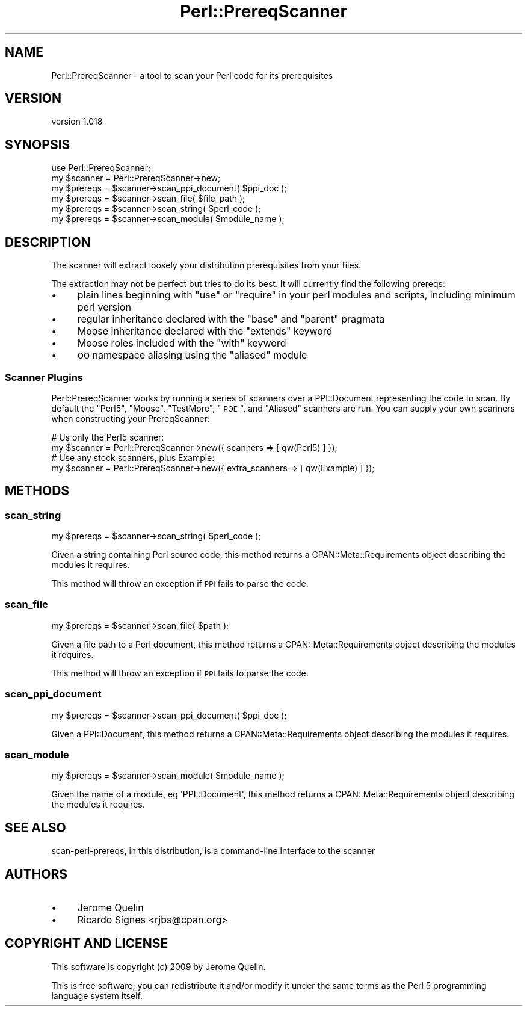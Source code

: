 .\" Automatically generated by Pod::Man 2.25 (Pod::Simple 3.20)
.\"
.\" Standard preamble:
.\" ========================================================================
.de Sp \" Vertical space (when we can't use .PP)
.if t .sp .5v
.if n .sp
..
.de Vb \" Begin verbatim text
.ft CW
.nf
.ne \\$1
..
.de Ve \" End verbatim text
.ft R
.fi
..
.\" Set up some character translations and predefined strings.  \*(-- will
.\" give an unbreakable dash, \*(PI will give pi, \*(L" will give a left
.\" double quote, and \*(R" will give a right double quote.  \*(C+ will
.\" give a nicer C++.  Capital omega is used to do unbreakable dashes and
.\" therefore won't be available.  \*(C` and \*(C' expand to `' in nroff,
.\" nothing in troff, for use with C<>.
.tr \(*W-
.ds C+ C\v'-.1v'\h'-1p'\s-2+\h'-1p'+\s0\v'.1v'\h'-1p'
.ie n \{\
.    ds -- \(*W-
.    ds PI pi
.    if (\n(.H=4u)&(1m=24u) .ds -- \(*W\h'-12u'\(*W\h'-12u'-\" diablo 10 pitch
.    if (\n(.H=4u)&(1m=20u) .ds -- \(*W\h'-12u'\(*W\h'-8u'-\"  diablo 12 pitch
.    ds L" ""
.    ds R" ""
.    ds C` ""
.    ds C' ""
'br\}
.el\{\
.    ds -- \|\(em\|
.    ds PI \(*p
.    ds L" ``
.    ds R" ''
'br\}
.\"
.\" Escape single quotes in literal strings from groff's Unicode transform.
.ie \n(.g .ds Aq \(aq
.el       .ds Aq '
.\"
.\" If the F register is turned on, we'll generate index entries on stderr for
.\" titles (.TH), headers (.SH), subsections (.SS), items (.Ip), and index
.\" entries marked with X<> in POD.  Of course, you'll have to process the
.\" output yourself in some meaningful fashion.
.ie \nF \{\
.    de IX
.    tm Index:\\$1\t\\n%\t"\\$2"
..
.    nr % 0
.    rr F
.\}
.el \{\
.    de IX
..
.\}
.\"
.\" Accent mark definitions (@(#)ms.acc 1.5 88/02/08 SMI; from UCB 4.2).
.\" Fear.  Run.  Save yourself.  No user-serviceable parts.
.    \" fudge factors for nroff and troff
.if n \{\
.    ds #H 0
.    ds #V .8m
.    ds #F .3m
.    ds #[ \f1
.    ds #] \fP
.\}
.if t \{\
.    ds #H ((1u-(\\\\n(.fu%2u))*.13m)
.    ds #V .6m
.    ds #F 0
.    ds #[ \&
.    ds #] \&
.\}
.    \" simple accents for nroff and troff
.if n \{\
.    ds ' \&
.    ds ` \&
.    ds ^ \&
.    ds , \&
.    ds ~ ~
.    ds /
.\}
.if t \{\
.    ds ' \\k:\h'-(\\n(.wu*8/10-\*(#H)'\'\h"|\\n:u"
.    ds ` \\k:\h'-(\\n(.wu*8/10-\*(#H)'\`\h'|\\n:u'
.    ds ^ \\k:\h'-(\\n(.wu*10/11-\*(#H)'^\h'|\\n:u'
.    ds , \\k:\h'-(\\n(.wu*8/10)',\h'|\\n:u'
.    ds ~ \\k:\h'-(\\n(.wu-\*(#H-.1m)'~\h'|\\n:u'
.    ds / \\k:\h'-(\\n(.wu*8/10-\*(#H)'\z\(sl\h'|\\n:u'
.\}
.    \" troff and (daisy-wheel) nroff accents
.ds : \\k:\h'-(\\n(.wu*8/10-\*(#H+.1m+\*(#F)'\v'-\*(#V'\z.\h'.2m+\*(#F'.\h'|\\n:u'\v'\*(#V'
.ds 8 \h'\*(#H'\(*b\h'-\*(#H'
.ds o \\k:\h'-(\\n(.wu+\w'\(de'u-\*(#H)/2u'\v'-.3n'\*(#[\z\(de\v'.3n'\h'|\\n:u'\*(#]
.ds d- \h'\*(#H'\(pd\h'-\w'~'u'\v'-.25m'\f2\(hy\fP\v'.25m'\h'-\*(#H'
.ds D- D\\k:\h'-\w'D'u'\v'-.11m'\z\(hy\v'.11m'\h'|\\n:u'
.ds th \*(#[\v'.3m'\s+1I\s-1\v'-.3m'\h'-(\w'I'u*2/3)'\s-1o\s+1\*(#]
.ds Th \*(#[\s+2I\s-2\h'-\w'I'u*3/5'\v'-.3m'o\v'.3m'\*(#]
.ds ae a\h'-(\w'a'u*4/10)'e
.ds Ae A\h'-(\w'A'u*4/10)'E
.    \" corrections for vroff
.if v .ds ~ \\k:\h'-(\\n(.wu*9/10-\*(#H)'\s-2\u~\d\s+2\h'|\\n:u'
.if v .ds ^ \\k:\h'-(\\n(.wu*10/11-\*(#H)'\v'-.4m'^\v'.4m'\h'|\\n:u'
.    \" for low resolution devices (crt and lpr)
.if \n(.H>23 .if \n(.V>19 \
\{\
.    ds : e
.    ds 8 ss
.    ds o a
.    ds d- d\h'-1'\(ga
.    ds D- D\h'-1'\(hy
.    ds th \o'bp'
.    ds Th \o'LP'
.    ds ae ae
.    ds Ae AE
.\}
.rm #[ #] #H #V #F C
.\" ========================================================================
.\"
.IX Title "Perl::PrereqScanner 3"
.TH Perl::PrereqScanner 3 "2013-11-03" "perl v5.16.2" "User Contributed Perl Documentation"
.\" For nroff, turn off justification.  Always turn off hyphenation; it makes
.\" way too many mistakes in technical documents.
.if n .ad l
.nh
.SH "NAME"
Perl::PrereqScanner \- a tool to scan your Perl code for its prerequisites
.SH "VERSION"
.IX Header "VERSION"
version 1.018
.SH "SYNOPSIS"
.IX Header "SYNOPSIS"
.Vb 6
\&  use Perl::PrereqScanner;
\&  my $scanner = Perl::PrereqScanner\->new;
\&  my $prereqs = $scanner\->scan_ppi_document( $ppi_doc );
\&  my $prereqs = $scanner\->scan_file( $file_path );
\&  my $prereqs = $scanner\->scan_string( $perl_code );
\&  my $prereqs = $scanner\->scan_module( $module_name );
.Ve
.SH "DESCRIPTION"
.IX Header "DESCRIPTION"
The scanner will extract loosely your distribution prerequisites from your
files.
.PP
The extraction may not be perfect but tries to do its best. It will currently
find the following prereqs:
.IP "\(bu" 4
plain lines beginning with \f(CW\*(C`use\*(C'\fR or \f(CW\*(C`require\*(C'\fR in your perl modules and scripts, including minimum perl version
.IP "\(bu" 4
regular inheritance declared with the \f(CW\*(C`base\*(C'\fR and \f(CW\*(C`parent\*(C'\fR pragmata
.IP "\(bu" 4
Moose inheritance declared with the \f(CW\*(C`extends\*(C'\fR keyword
.IP "\(bu" 4
Moose roles included with the \f(CW\*(C`with\*(C'\fR keyword
.IP "\(bu" 4
\&\s-1OO\s0 namespace aliasing using the \f(CW\*(C`aliased\*(C'\fR module
.SS "Scanner Plugins"
.IX Subsection "Scanner Plugins"
Perl::PrereqScanner works by running a series of scanners over a PPI::Document
representing the code to scan.  By default the \*(L"Perl5\*(R", \*(L"Moose\*(R", \*(L"TestMore\*(R",
\&\*(L"\s-1POE\s0\*(R", and \*(L"Aliased\*(R" scanners are run.  You can supply your own scanners when
constructing your PrereqScanner:
.PP
.Vb 2
\&  # Us only the Perl5 scanner:
\&  my $scanner = Perl::PrereqScanner\->new({ scanners => [ qw(Perl5) ] });
\&
\&  # Use any stock scanners, plus Example:
\&  my $scanner = Perl::PrereqScanner\->new({ extra_scanners => [ qw(Example) ] });
.Ve
.SH "METHODS"
.IX Header "METHODS"
.SS "scan_string"
.IX Subsection "scan_string"
.Vb 1
\&  my $prereqs = $scanner\->scan_string( $perl_code );
.Ve
.PP
Given a string containing Perl source code, this method returns a
CPAN::Meta::Requirements object describing the modules it requires.
.PP
This method will throw an exception if \s-1PPI\s0 fails to parse the code.
.SS "scan_file"
.IX Subsection "scan_file"
.Vb 1
\&  my $prereqs = $scanner\->scan_file( $path );
.Ve
.PP
Given a file path to a Perl document, this method returns a
CPAN::Meta::Requirements object describing the modules it requires.
.PP
This method will throw an exception if \s-1PPI\s0 fails to parse the code.
.SS "scan_ppi_document"
.IX Subsection "scan_ppi_document"
.Vb 1
\&  my $prereqs = $scanner\->scan_ppi_document( $ppi_doc );
.Ve
.PP
Given a PPI::Document, this method returns a CPAN::Meta::Requirements object
describing the modules it requires.
.SS "scan_module"
.IX Subsection "scan_module"
.Vb 1
\&  my $prereqs = $scanner\->scan_module( $module_name );
.Ve
.PP
Given the name of a module, eg \f(CW\*(AqPPI::Document\*(Aq\fR,
this method returns a CPAN::Meta::Requirements object
describing the modules it requires.
.SH "SEE ALSO"
.IX Header "SEE ALSO"
scan-perl-prereqs, in this distribution, is a command-line interface to the scanner
.SH "AUTHORS"
.IX Header "AUTHORS"
.IP "\(bu" 4
Jerome Quelin
.IP "\(bu" 4
Ricardo Signes <rjbs@cpan.org>
.SH "COPYRIGHT AND LICENSE"
.IX Header "COPYRIGHT AND LICENSE"
This software is copyright (c) 2009 by Jerome Quelin.
.PP
This is free software; you can redistribute it and/or modify it under
the same terms as the Perl 5 programming language system itself.
